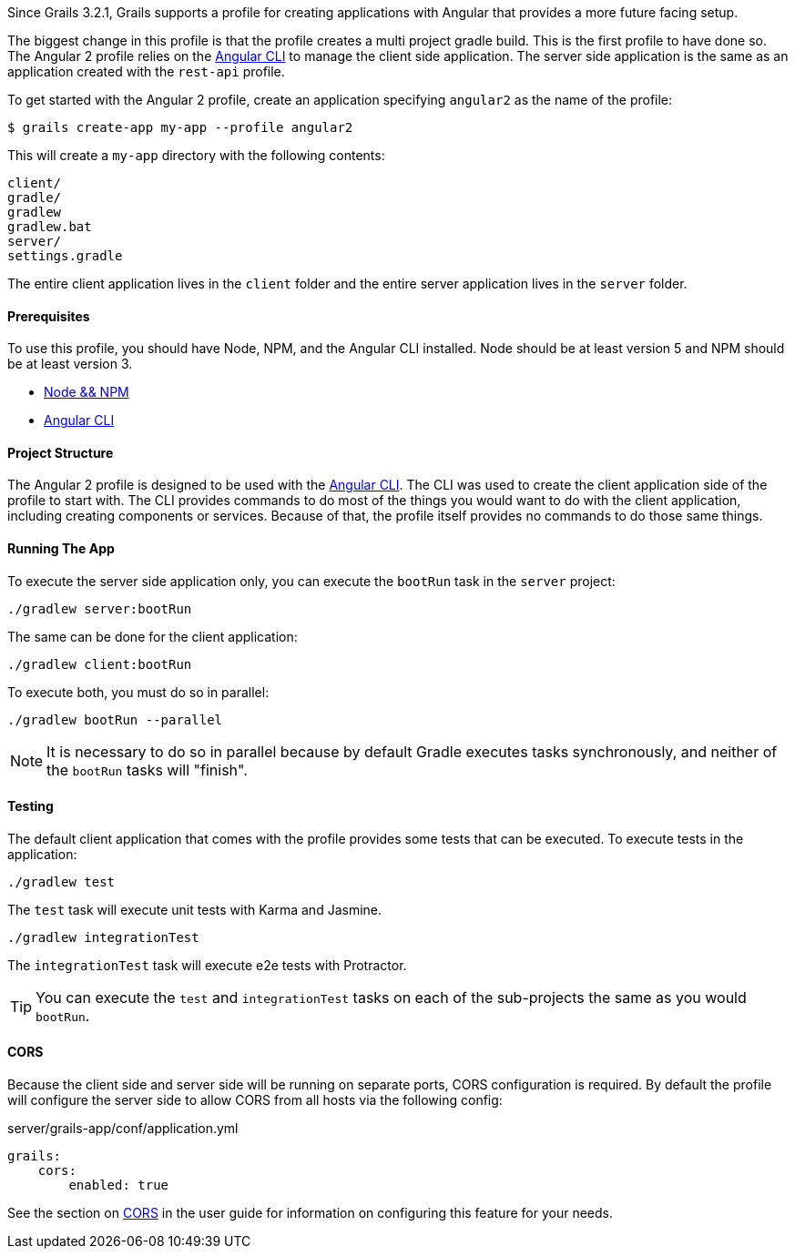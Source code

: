 Since Grails 3.2.1, Grails supports a profile for creating applications with Angular that provides a more future facing setup.

The biggest change in this profile is that the profile creates a multi project gradle build. This is the first profile to have done so. The Angular 2 profile relies on the https://github.com/angular/angular-cli[Angular CLI] to manage the client side application. The server side application is the same as an application created with the `rest-api` profile.

To get started with the Angular 2 profile, create an application specifying `angular2` as the name of the profile:

[source,bash]
----
$ grails create-app my-app --profile angular2
----

This will create a `my-app` directory with the following contents:

[source]
----
client/
gradle/
gradlew
gradlew.bat
server/
settings.gradle
----

The entire client application lives in the `client` folder and the entire server application lives in the `server` folder.

==== Prerequisites

To use this profile, you should have Node, NPM, and the Angular CLI installed. Node should be at least version 5 and NPM should be at least version 3.

* https://docs.npmjs.com/getting-started/installing-node[Node && NPM]
* https://github.com/angular/angular-cli#installation[Angular CLI]

==== Project Structure

The Angular 2 profile is designed to be used with the https://github.com/angular/angular-cli[Angular CLI]. The CLI was used to create the client application side of the profile to start with. The CLI provides commands to do most of the things you would want to do with the client application, including creating components or services. Because of that, the profile itself provides no commands to do those same things.

==== Running The App

To execute the server side application only, you can execute the `bootRun` task in the `server` project:

[source,bash]
----
./gradlew server:bootRun
----

The same can be done for the client application:

[source,bash]
----
./gradlew client:bootRun
----

To execute both, you must do so in parallel:

[source,bash]
----
./gradlew bootRun --parallel
----

NOTE: It is necessary to do so in parallel because by default Gradle executes tasks synchronously, and neither of the `bootRun` tasks will "finish".

==== Testing

The default client application that comes with the profile provides some tests that can be executed. To execute tests in the application:

[source,bash]
----
./gradlew test
----

The `test` task will execute unit tests with Karma and Jasmine.

[source,bash]
----
./gradlew integrationTest
----

The `integrationTest` task will execute e2e tests with Protractor.

TIP: You can execute the `test` and `integrationTest` tasks on each of the sub-projects the same as you would `bootRun`.

==== CORS

Because the client side and server side will be running on separate ports, CORS configuration is required. By default the profile will configure the server side to allow CORS from all hosts via the following config:

[source,yaml]
.server/grails-app/conf/application.yml
----
grails:
    cors:
        enabled: true
----

See the section on link:theWebLayer.html#cors[CORS] in the user guide for information on configuring this feature for your needs.